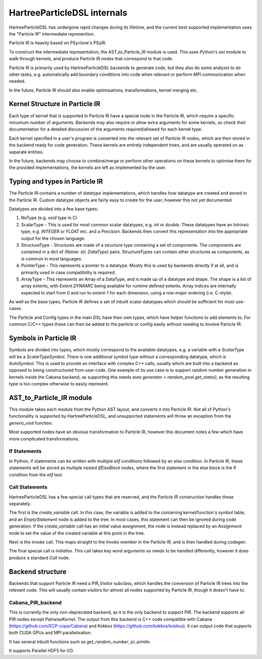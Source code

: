 HartreeParticleDSL internals
============================

HartreeParticleDSL has undergone rapid changes during its lifetime, and the current
best supported implementation uses the "Particle IR" intermediate represention.

Particle IR is heavily based on PSyclone's PSyIR.

To construct the intermediate representation, the AST_to_Particle_IR module is used.
This uses Python's `ast` module to walk through kernels, and produce Particle IR nodes
that correspond to that code.

Particle IR is primarily used by HartreeParticleDSL backends to generate code, but
they also do some analysis to do other tasks, e.g. automatically add boundary conditions
into code when relevant or perform MPI communication when needed.

In the future, Particle IR should also enable optimisations, transformations, kernel
merging etc.


Kernel Structure in Particle IR
-------------------------------
Each type of kernel that is supported in Particle IR have a special node in the Particle
IR, which require a specific minumum number of arguments. Backends may also require or allow
extra arguments for some kernels, so check their documentation for a detailed discussion of
the arguments required/allowed for each kernel type.

Each kernel specified in a user's program is converted into the relevant set of Particle IR nodes,
which are then stored in the backend ready for code generation. These kernels are entirely
independent trees, and are usually operated on as separate entities.

In the future, backends may choose to combine/merge or perform other operations on these kernels
to optimise them for the provided implementations, the kernels are left as implemented by the user.

Typing and types in Particle IR
-------------------------------
The Particle IR contains a number of `datatype` implementations, which handles how datatype are
created and stored in the Particle IR. Custom datatype objects are fairly easy to create for
the user, however this not yet documented.

Datatypes are divided into a few base types:

1. NoType (e.g. `void` type in C)
2. ScalarType - This is used for most common scalar datatypes, e.g. `int` or `double`. These datatypes
   have an `Intrinsic` type, e.g. `INTEGER` or `FLOAT` etc. and a `Precision`. Backends then convert
   this representation into the appropriate output for the chosen language.
3. StructureType - Structures are made of a structure type containing a set of components. The
   components are contained in a dict of `(Name: str, DataType)` pairs. StructureTypes can contain
   other structures as components, as is common in most languages.
4. PointerType - This represents a pointer to a datatype. Mostly this is used by backends directly
   if at all, and is primarily used in case compatibility is required.
5. ArrayType - This represents an Array of a DataType, and is made up of a datatype and shape. The
   shape is a list of array extents, with `Extent.DYNAMIC` being available for runtime defined extents.
   Array indices are internally expected to start from 0 and run to extent-1 for each dimension, using
   a row-major ordering (i.e. C-style).

As well as the base types, Particle IR defines a set of inbuilt scalar datatypes which should be sufficient
for most use-cases.

The Particle and Config types in the main DSL have their own types, which have helper functions
to add elements to. For common C/C++ types these can then be added to the particle or config
easily without needing to involve Particle IR.

Symbols in Particle IR
----------------------
Symbols are divided into types, which mostly correspond to the available datatypes, e.g. a variable
with a `ScalarType` will be a `ScalarTypeSymbol`. There is one additional symbol type without a
corresponding datatype, which is `AutoSymbol`. This is used to provide an interface with complex
C++ calls, usually which are built into a backend as opposed to being constructured from user code.
One example of its use case is to support random number generation in kernels inside the Cabana 
backend, as supporting this needs `auto generator = random_pool.get_state()`, as the resulting type
is too complex otherwise to easily represent.

AST_to_Particle_IR module
-------------------------
This module takes each module from the Python AST layout, and converts it into Particle IR.
Not all of Python's functionality is supported by HartreeParticleDSL, and unsupported statements
will throw an exception from the `generic_visit` function.

Most supported nodes have an obvious transformation to Particle IR, however this document notes a few
which have more complicated transformations.

If Statements
^^^^^^^^^^^^^
In Python, if statements can be written with multiple `elif` conditions followed by an `else` condition.
In Particle IR, these statements will be stored as multiple nested `IfElseBlock` nodes, where the
first statement in the else block is the if condition from the `elif` test.

Call Statements
^^^^^^^^^^^^^^^
HartreeParticleDSL has a few special call types that are reserved, and the Particle IR construction handles
these separately.

The first is the `create_variable` call. In this case, the variable is added to the containing kernel/function's
symbol table, and an `EmptyStatement` node is added to the tree. In most cases, this statement can then be
ignored during code generation. If the `create_variable` call has an initial value assignment, the node is
instead replaced by an `Assignment` node to set the value of the created variable at this point in the tree.

Next is the `invoke` call. This maps straight to the `Invoke` member in the Particle IR, and is then handled
during codegen.

The final special call is `initialise`. This call takes key word arguments so needs to be handled differently,
however it does produce a standard `Call` node.

Backend structure
-----------------

Backends that support Particle IR need a PIR_Visitor subclass, which handles the conversion of
Particle IR trees into the relevant code. This will usually contain visitors for almost all
nodes supported by Particle IR, though it doesn't have to.

Cabana_PIR_backend
^^^^^^^^^^^^^^^^^^
This is currently the only non-deprecated backend, as it is the only backend to support PIR.
The backend supports all PIR nodes except `PairwiseKernel`.
The output from this backend is C++ code compatible with Cabana (https://github.com/ECP-copa/Cabana)
and Kokkos (https://github.com/kokkos/kokkos). It can output code that supports both CUDA GPUs and
MPI parallelisation.

It has several inbuilt functions such as `get_random_number`, `pi`, `println`.

It supports Parallel HDF5 for I/O.
